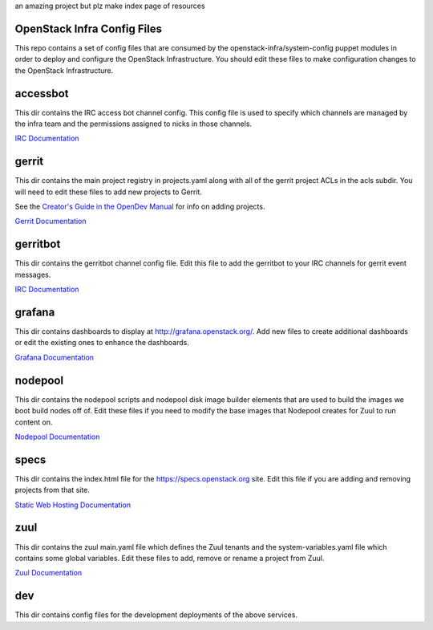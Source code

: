 an amazing project but plz make index page of resources

OpenStack Infra Config Files
============================

This repo contains a set of config files that are consumed by the
openstack-infra/system-config puppet modules in order to deploy and
configure the OpenStack Infrastructure. You should edit these
files to make configuration changes to the OpenStack Infrastructure.

accessbot
=========

This dir contains the IRC access bot channel config. This config file
is used to specify which channels are managed by the infra team and
the permissions assigned to nicks in those channels.

`IRC Documentation <https://docs.openstack.org/infra/system-config/irc.html>`_

gerrit
======

This dir contains the main project registry in projects.yaml along
with all of the gerrit project ACLs in the acls subdir. You will need
to edit these files to add new projects to Gerrit.

See the `Creator's Guide in the OpenDev Manual  <https://docs.opendev.org/opendev/infra-manual/latest/creators.html>`_
for info on adding projects.

`Gerrit Documentation <https://docs.openstack.org/infra/system-config/gerrit.html>`_

gerritbot
=========

This dir contains the gerritbot channel config file. Edit this file to
add the gerritbot to your IRC channels for gerrit event messages.

`IRC Documentation <https://docs.openstack.org/infra/system-config/irc.html>`_

grafana
=======

This dir contains dashboards to display at
http://grafana.openstack.org/. Add new files to create additional
dashboards or edit the existing ones to enhance the dashboards.

`Grafana Documentation <https://docs.openstack.org/infra/system-config/grafana.html>`_

nodepool
========

This dir contains the nodepool scripts and nodepool disk image builder
elements that are used to build the images we boot build nodes off of.
Edit these files if you need to modify the base images that Nodepool creates
for Zuul to run content on.

`Nodepool Documentation <https://docs.openstack.org/infra/system-config/nodepool.html>`_

specs
=====

This dir contains the index.html file for the https://specs.openstack.org
site. Edit this file if you are adding and removing projects from that
site.

`Static Web Hosting Documentation <https://docs.openstack.org/infra/system-config/static.html>`_

zuul
====

This dir contains the zuul main.yaml file which defines the Zuul tenants
and the system-variables.yaml file which contains some global variables.
Edit these files to add, remove or rename a project from Zuul.

`Zuul Documentation <https://docs.openstack.org/infra/system-config/zuul.html>`_

dev
===

This dir contains config files for the development deployments of
the above services.
